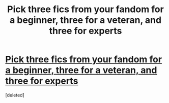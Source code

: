 #+TITLE: Pick three fics from your fandom for a beginner, three for a veteran, and three for experts

* [[/r/FanFiction/comments/lc0hy9/pick_three_fics_from_your_fandom_for_a_beginner/][Pick three fics from your fandom for a beginner, three for a veteran, and three for experts]]
:PROPERTIES:
:Score: 1
:DateUnix: 1612400648.0
:DateShort: 2021-Feb-04
:FlairText: Discussion
:END:
[deleted]

